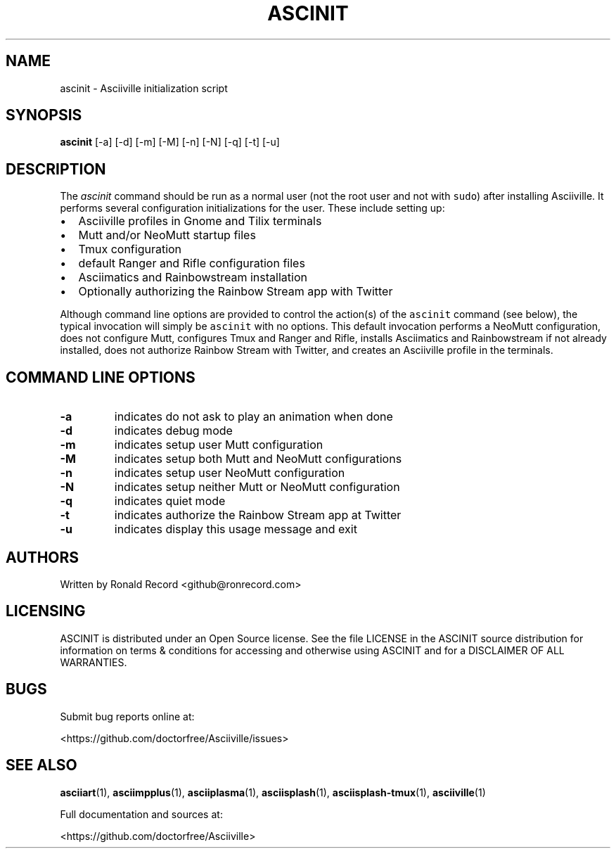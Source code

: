 .\" Automatically generated by Pandoc 2.17.1.1
.\"
.\" Define V font for inline verbatim, using C font in formats
.\" that render this, and otherwise B font.
.ie "\f[CB]x\f[]"x" \{\
. ftr V B
. ftr VI BI
. ftr VB B
. ftr VBI BI
.\}
.el \{\
. ftr V CR
. ftr VI CI
. ftr VB CB
. ftr VBI CBI
.\}
.TH "ASCINIT" "1" "May 04, 2022" "ascinit 1.0.0" "User Manual"
.hy
.SH NAME
.PP
ascinit - Asciiville initialization script
.SH SYNOPSIS
.PP
\f[B]ascinit\f[R] [-a] [-d] [-m] [-M] [-n] [-N] [-q] [-t] [-u]
.SH DESCRIPTION
.PP
The \f[I]ascinit\f[R] command should be run as a normal user (not the
root user and not with \f[V]sudo\f[R]) after installing Asciiville.
It performs several configuration initializations for the user.
These include setting up:
.IP \[bu] 2
Asciiville profiles in Gnome and Tilix terminals
.IP \[bu] 2
Mutt and/or NeoMutt startup files
.IP \[bu] 2
Tmux configuration
.IP \[bu] 2
default Ranger and Rifle configuration files
.IP \[bu] 2
Asciimatics and Rainbowstream installation
.IP \[bu] 2
Optionally authorizing the Rainbow Stream app with Twitter
.PP
Although command line options are provided to control the action(s) of
the \f[V]ascinit\f[R] command (see below), the typical invocation will
simply be \f[V]ascinit\f[R] with no options.
This default invocation performs a NeoMutt configuration, does not
configure Mutt, configures Tmux and Ranger and Rifle, installs
Asciimatics and Rainbowstream if not already installed, does not
authorize Rainbow Stream with Twitter, and creates an Asciiville profile
in the terminals.
.SH COMMAND LINE OPTIONS
.TP
\f[B]-a\f[R]
indicates do not ask to play an animation when done
.TP
\f[B]-d\f[R]
indicates debug mode
.TP
\f[B]-m\f[R]
indicates setup user Mutt configuration
.TP
\f[B]-M\f[R]
indicates setup both Mutt and NeoMutt configurations
.TP
\f[B]-n\f[R]
indicates setup user NeoMutt configuration
.TP
\f[B]-N\f[R]
indicates setup neither Mutt or NeoMutt configuration
.TP
\f[B]-q\f[R]
indicates quiet mode
.TP
\f[B]-t\f[R]
indicates authorize the Rainbow Stream app at Twitter
.TP
\f[B]-u\f[R]
indicates display this usage message and exit
.SH AUTHORS
.PP
Written by Ronald Record <github@ronrecord.com>
.SH LICENSING
.PP
ASCINIT is distributed under an Open Source license.
See the file LICENSE in the ASCINIT source distribution for information
on terms & conditions for accessing and otherwise using ASCINIT and for
a DISCLAIMER OF ALL WARRANTIES.
.SH BUGS
.PP
Submit bug reports online at:
.PP
<https://github.com/doctorfree/Asciiville/issues>
.SH SEE ALSO
.PP
\f[B]asciiart\f[R](1), \f[B]asciimpplus\f[R](1),
\f[B]asciiplasma\f[R](1), \f[B]asciisplash\f[R](1),
\f[B]asciisplash-tmux\f[R](1), \f[B]asciiville\f[R](1)
.PP
Full documentation and sources at:
.PP
<https://github.com/doctorfree/Asciiville>
